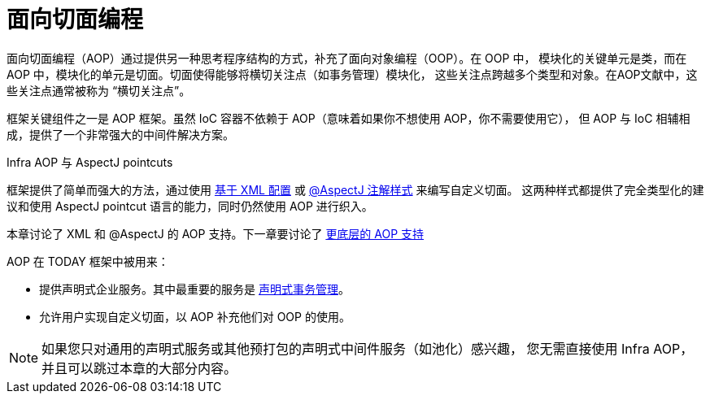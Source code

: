 [[aop]]
= 面向切面编程

面向切面编程（AOP）通过提供另一种思考程序结构的方式，补充了面向对象编程（OOP）。在 OOP 中，
模块化的关键单元是类，而在 AOP 中，模块化的单元是切面。切面使得能够将横切关注点（如事务管理）模块化，
这些关注点跨越多个类型和对象。在AOP文献中，这些关注点通常被称为 “横切关注点”。


框架关键组件之一是 AOP 框架。虽然 IoC 容器不依赖于 AOP（意味着如果你不想使用 AOP，你不需要使用它），
但 AOP 与 IoC 相辅相成，提供了一个非常强大的中间件解决方案。


.Infra AOP 与 AspectJ pointcuts
****
框架提供了简单而强大的方法，通过使用 xref:core/aop/schema.adoc[基于 XML 配置] 或
xref:core/aop/ataspectj.adoc[@AspectJ 注解样式] 来编写自定义切面。
这两种样式都提供了完全类型化的建议和使用 AspectJ pointcut 语言的能力，同时仍然使用 AOP 进行织入。

本章讨论了 XML 和 @AspectJ 的 AOP 支持。下一章要讨论了 xref:core/aop-api.adoc[更底层的 AOP 支持]
****

AOP 在 TODAY 框架中被用来：

* 提供声明式企业服务。其中最重要的服务是 xref:data-access/transaction/declarative.adoc[声明式事务管理]。
* 允许用户实现自定义切面，以 AOP 补充他们对 OOP 的使用。


NOTE: 如果您只对通用的声明式服务或其他预打包的声明式中间件服务（如池化）感兴趣，
您无需直接使用 Infra AOP，并且可以跳过本章的大部分内容。




